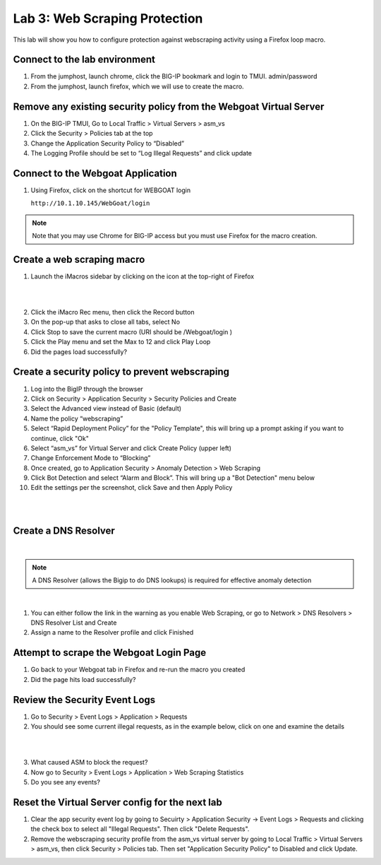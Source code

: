 Lab 3: Web Scraping Protection
--------------------------------------

This lab will show you how to configure protection against webscraping activity using a Firefox loop macro.

Connect to the lab environment
~~~~~~~~~~~~~~~~~~~~~~~~~~~~~~

#. From the jumphost, launch chrome, click the BIG-IP bookmark and login to TMUI. admin/password

#. From the jumphost, launch firefox, which we will use to create the macro.


Remove any existing security policy from the Webgoat Virtual Server
~~~~~~~~~~~~~~~~~~~~~~~~~~~~~~~~~~~~~~~~~~~~~~~~~~~~~~~~~~~~~~~~~~~

#. On the BIG-IP TMUI, Go to Local Traffic > Virtual Servers > asm_vs

#. Click the Security > Policies tab at the top

#. Change the Application Security Policy to “Disabled”

#. The Logging Profile should be set to “Log Illegal Requests” and click update


Connect to the Webgoat Application
~~~~~~~~~~~~~~~~~~~~~~~~~~~~~~~~~~

#. Using Firefox, click on the shortcut for WEBGOAT login

   ``http://10.1.10.145/WebGoat/login``

.. note::
        Note that you may use Chrome for BIG-IP access but you must use Firefox for the macro creation.




Create a web scraping macro
~~~~~~~~~~~~~~~~~~~~~~~~~~~

1. Launch the iMacros sidebar by clicking on the icon at the top-right of Firefox

|

.. image:: images/iMacro.png
        :width: 100px

|


2. Click the iMacro Rec menu, then click the Record button

3. On the pop-up that asks to close all tabs, select No

4. Click Stop to save the current macro (URI should be /Webgoat/login )

5. Click the Play menu and set the Max to 12 and click Play Loop

6. Did the pages load successfully?


Create a security policy to prevent webscraping
~~~~~~~~~~~~~~~~~~~~~~~~~~~~~~~~~~~~~~~~~~~~~~~

#. Log into the BigIP through the browser

#. Click on Security > Application Security > Security Policies and Create

#. Select the Advanced view instead of Basic (default)

#. Name the policy “webscraping”

#. Select “Rapid Deployment Policy” for the "Policy Template", this will bring up a prompt asking if you want to continue, click "Ok"

#. Select “asm_vs” for Virtual Server and click Create Policy (upper left)

#. Change Enforcement Mode to “Blocking”

#. Once created, go to Application Security > Anomaly Detection > Web Scraping

#. Click Bot Detection and select “Alarm and Block”.  This will bring up a "Bot Detection" menu below

#. Edit the settings per the screenshot, click Save and then Apply Policy

|

.. image:: images/bot_detection_settings.png
        :width: 600px

|

Create a DNS Resolver
~~~~~~~~~~~~~~~~~~~~~

|

.. note:: A DNS Resolver (allows the Bigip to do DNS lookups) is required for effective anomaly detection

|

#. You can either follow the link in the warning as you enable Web Scraping, or go to Network > DNS Resolvers > DNS Resolver List and Create

#. Assign a name to the Resolver profile and click Finished


Attempt to scrape the Webgoat Login Page
~~~~~~~~~~~~~~~~~~~~~~~~~~~~~~~~~~~~~~~~

#. Go back to your Webgoat tab in Firefox and re-run the macro you created

#. Did the page hits load successfully?


Review the Security Event Logs
~~~~~~~~~~~~~~~~~~~~~~~~~~~~~~

1. Go to Security > Event Logs > Application > Requests

2. You should see some current illegal requests, as in the example below, click on one and examine the details

|

.. image:: images/webScrapingLog.png
        :width: 600px

|


3. What caused ASM to block the request?

4. Now go to Security > Event Logs > Application > Web Scraping Statistics

5. Do you see any events?


Reset the Virtual Server config for the next lab
~~~~~~~~~~~~~~~~~~~~~~~~~~~~~~~~~~~~~~~~~~~~~~~~

#. Clear the app security event log by going to Secuirty > Application Security -> Event Logs > Requests and clicking the check box to select all "Illegal Requests". Then click "Delete Requests".

#. Remove the webscraping security profile from the asm_vs virtual server by going to Local Traffic > Virtual Servers > asm_vs, then click Security > Policies tab. Then set "Application Security Policy" to Disabled and click Update.

